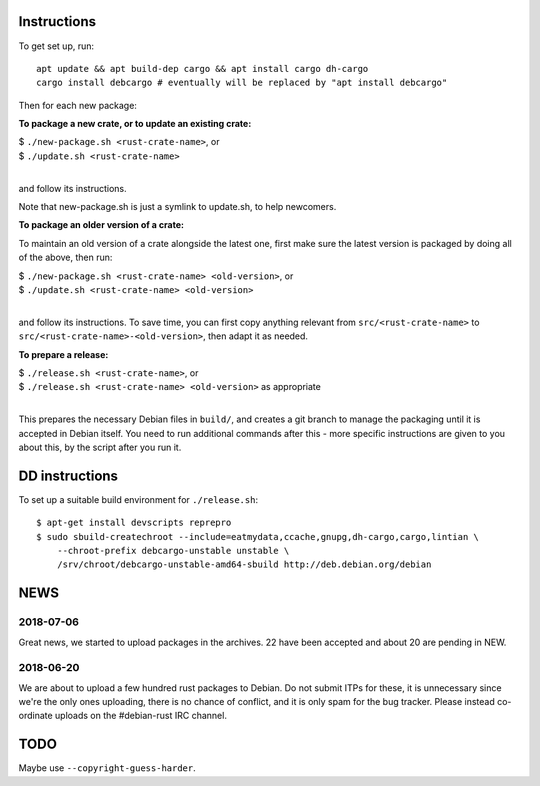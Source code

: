 Instructions
============

To get set up, run::

  apt update && apt build-dep cargo && apt install cargo dh-cargo
  cargo install debcargo # eventually will be replaced by "apt install debcargo"

Then for each new package:

**To package a new crate, or to update an existing crate:**

| $ ``./new-package.sh <rust-crate-name>``, or
| $ ``./update.sh <rust-crate-name>``
|

and follow its instructions.

Note that new-package.sh is just a symlink to update.sh, to help newcomers.

**To package an older version of a crate:**

To maintain an old version of a crate alongside the latest one, first make sure
the latest version is packaged by doing all of the above, then run:

| $ ``./new-package.sh <rust-crate-name> <old-version>``, or
| $ ``./update.sh <rust-crate-name> <old-version>``
|

and follow its instructions. To save time, you can first copy anything relevant
from ``src/<rust-crate-name>`` to ``src/<rust-crate-name>-<old-version>``, then
adapt it as needed.

**To prepare a release:**

| $ ``./release.sh <rust-crate-name>``, or
| $ ``./release.sh <rust-crate-name> <old-version>`` as appropriate
|

This prepares the necessary Debian files in ``build/``, and creates a git
branch to manage the packaging until it is accepted in Debian itself. You need
to run additional commands after this - more specific instructions are given to
you about this, by the script after you run it.


DD instructions
===============

To set up a suitable build environment for ``./release.sh``::

  $ apt-get install devscripts reprepro
  $ sudo sbuild-createchroot --include=eatmydata,ccache,gnupg,dh-cargo,cargo,lintian \
      --chroot-prefix debcargo-unstable unstable \
      /srv/chroot/debcargo-unstable-amd64-sbuild http://deb.debian.org/debian


NEWS
====

2018-07-06
----------

Great news, we started to upload packages in the archives. 22 have been accepted
and about 20 are pending in NEW.


2018-06-20
----------

We are about to upload a few hundred rust packages to Debian. Do not submit
ITPs for these, it is unnecessary since we're the only ones uploading, there is
no chance of conflict, and it is only spam for the bug tracker. Please instead
co-ordinate uploads on the #debian-rust IRC channel.


TODO
====

Maybe use ``--copyright-guess-harder``.
